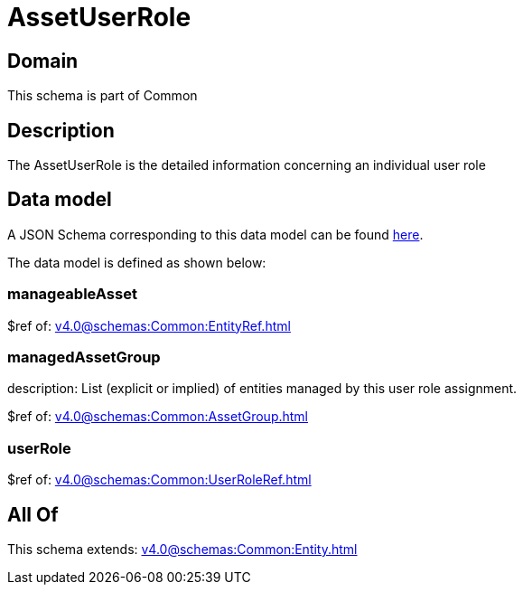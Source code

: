 = AssetUserRole

[#domain]
== Domain

This schema is part of Common

[#description]
== Description

The AssetUserRole is the detailed information concerning an individual user role


[#data_model]
== Data model

A JSON Schema corresponding to this data model can be found https://tmforum.org[here].

The data model is defined as shown below:


=== manageableAsset
$ref of: xref:v4.0@schemas:Common:EntityRef.adoc[]


=== managedAssetGroup
description: List (explicit or implied) of entities managed by this user role assignment.

$ref of: xref:v4.0@schemas:Common:AssetGroup.adoc[]


=== userRole
$ref of: xref:v4.0@schemas:Common:UserRoleRef.adoc[]


[#all_of]
== All Of

This schema extends: xref:v4.0@schemas:Common:Entity.adoc[]
